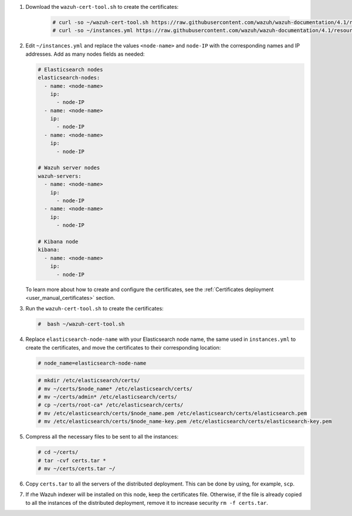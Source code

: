 .. Copyright (C) 2021 Wazuh, Inc.

#. Download the ``wazuh-cert-tool.sh`` to create the certificates:

    .. code-block:: console

      # curl -so ~/wazuh-cert-tool.sh https://raw.githubusercontent.com/wazuh/wazuh-documentation/4.1/resources/open-distro/tools/certificate-utility/wazuh-cert-tool.sh
      # curl -so ~/instances.yml https://raw.githubusercontent.com/wazuh/wazuh-documentation/4.1/resources/open-distro/tools/certificate-utility/instances.yml

#. Edit ``~/instances.yml`` and replace the values ``<node-name>`` and ``node-IP``  with the corresponding names and IP addresses. Add as many nodes fields as needed:

   .. code-block:: yaml

     # Elasticsearch nodes
     elasticsearch-nodes:
       - name: <node-name>
         ip:
           - node-IP
       - name: <node-name>
         ip:
           - node-IP
       - name: <node-name>
         ip:
           - node-IP             

     # Wazuh server nodes
     wazuh-servers:
       - name: <node-name>
         ip:
           - node-IP  
       - name: <node-name>
         ip:
           - node-IP     
     
     # Kibana node
     kibana:
       - name: <node-name>
         ip:
           - node-IP      
  
   To learn more about how to create and configure the certificates, see the :ref:`Certificates deployment <user_manual_certificates>` section.

#. Run the ``wazuh-cert-tool.sh`` to create the certificates:

   .. code-block:: console

     #  bash ~/wazuh-cert-tool.sh

#. Replace ``elasticsearch-node-name`` with your Elasticsearch node name, the same used in ``instances.yml`` to create the certificates, and move the certificates to their corresponding location:

   .. code-block:: console

     # node_name=elasticsearch-node-name

   .. code-block:: console 
     
     # mkdir /etc/elasticsearch/certs/
     # mv ~/certs/$node_name* /etc/elasticsearch/certs/
     # mv ~/certs/admin* /etc/elasticsearch/certs/
     # cp ~/certs/root-ca* /etc/elasticsearch/certs/
     # mv /etc/elasticsearch/certs/$node_name.pem /etc/elasticsearch/certs/elasticsearch.pem
     # mv /etc/elasticsearch/certs/$node_name-key.pem /etc/elasticsearch/certs/elasticsearch-key.pem     

#. Compress all the necessary files to be sent to all the instances:

   .. code-block:: console

     # cd ~/certs/  
     # tar -cvf certs.tar *
     # mv ~/certs/certs.tar ~/

#. Copy ``certs.tar`` to all the servers of the distributed deployment. This can be done by using, for example, ``scp``. 

#. If rhe Wazuh indexer will be installed on this node, keep the certificates file. Otherwise, if the file is already copied to all the instances of the distributed deployment, remove it to increase security  ``rm -f certs.tar``.

.. End of include file
